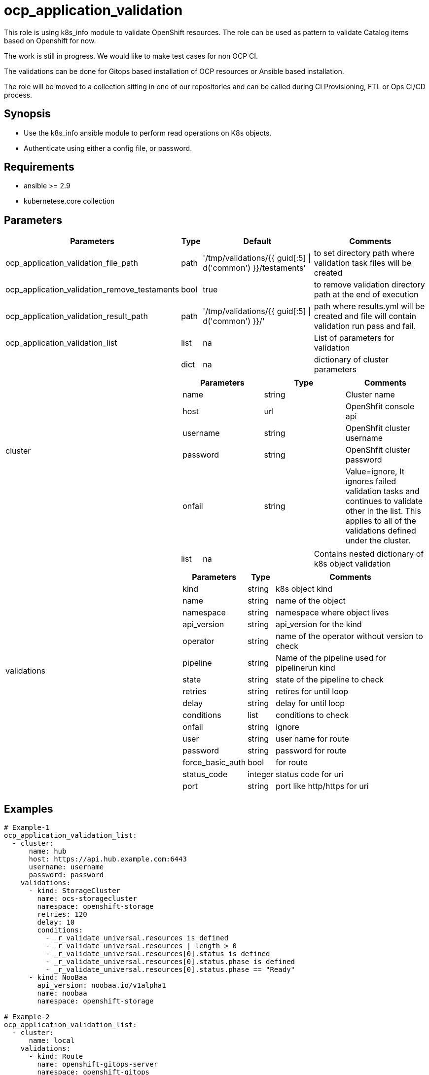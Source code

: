 
= ocp_application_validation

This role is using k8s_info module to validate OpenShift resources. The role can be used as pattern to validate Catalog items based on Openshift for now. 

The work is still in progress. We would like to make test cases for non OCP CI.

The validations can be done for Gitops based installation of OCP resources or Ansible based installation.

The role will be moved to a collection sitting in one of our repositories and can be called during CI Provisioning, FTL or Ops CI/CD process.


== Synopsis
* Use the k8s_info ansible module to perform read operations on K8s objects.
* Authenticate using either a config file, or password.


== Requirements
* ansible >= 2.9 
* kubernetese.core collection

== Parameters

[%autowidth,cols="^.^,^.^,^.^,^.^",options="header"]
|===
| Parameters | Type | Default | Comments

| ocp_application_validation_file_path | path | '/tmp/validations/{{ guid[:5] \| d('common') }}/testaments' | to set directory path where validation task files will be created

| ocp_application_validation_remove_testaments | bool | true | to remove validation directory path at the end of execution

| ocp_application_validation_result_path | path | '/tmp/validations/{{ guid[:5] \| d('common') }}/' | path where results.yml will be created and file will contain validation run pass and fail. 

| ocp_application_validation_list | list | na | List of parameters for validation

.2+^.^| cluster | dict | na | dictionary of cluster parameters

  3.+a|
[cols="^.^,^.^,^.^",options="header"]
!===
! Parameters ! Type ! Comments
! name ! string ! Cluster name
! host ! url ! OpenShfit console api
! username ! string ! OpenShfit cluster username
! password ! string ! OpenShfit cluster password
! onfail ! string ! Value=ignore, It ignores failed validation tasks and 
continues to validate other in the list. 
This applies to all of the validations defined under the cluster.
!===

.2+^.^| validations | list | na | Contains nested dictionary of k8s object validation
  3.+a|
[%autowidth,cols="^.^,^.^,^.^",options="header"]
!===
! Parameters ! Type ! Comments
! kind ! string ! k8s object kind
! name ! string ! name of the object
! namespace ! string ! namespace where object lives
! api_version ! string ! api_version for the kind
! operator ! string ! name of the operator without version to check
! pipeline ! string ! Name of the pipeline used for pipelinerun kind
! state ! string ! state of the pipeline to check 
! retries ! string ! retires for until loop
! delay ! string ! delay for until loop
! conditions ! list ! conditions to check 
! onfail ! string ! ignore
! user ! string ! user name for route 
! password ! string ! password for route
! force_basic_auth ! bool ! for route 
! status_code ! integer ! status code for uri
! port ! string ! port like http/https for uri
!===
|===

== Examples

[source,yaml]
----
# Example-1
ocp_application_validation_list:
  - cluster:
      name: hub
      host: https://api.hub.example.com:6443
      username: username
      password: password
    validations:
      - kind: StorageCluster
        name: ocs-storagecluster
        namespace: openshift-storage
        retries: 120
        delay: 10
        conditions:
          - _r_validate_universal.resources is defined
          - _r_validate_universal.resources | length > 0
          - _r_validate_universal.resources[0].status is defined
          - _r_validate_universal.resources[0].status.phase is defined
          - _r_validate_universal.resources[0].status.phase == "Ready"
      - kind: NooBaa
        api_version: noobaa.io/v1alpha1
        name: noobaa
        namespace: openshift-storage
       
# Example-2
ocp_application_validation_list:
  - cluster:
      name: local
    validations:
      - kind: Route
        name: openshift-gitops-server
        namespace: openshift-gitops

# Example-2
ocp_application_validation_list:
  - cluster:
      name: dev
      host: https://api.dev.example.com:6443
      username: username
      password: password
    validations:
      - kind: Route
        name: openshift-gitops-server
        namespace: openshift-gitops
----


== Authors
* Mitesh Sharma (mitsharm@redhat.com)
* Tyrell Reddy (treddy@redhat.com)
* Prakhar Srivastava (psrivast@redhat.com)
* Ritesh Shah (rshah@redhat.com)
